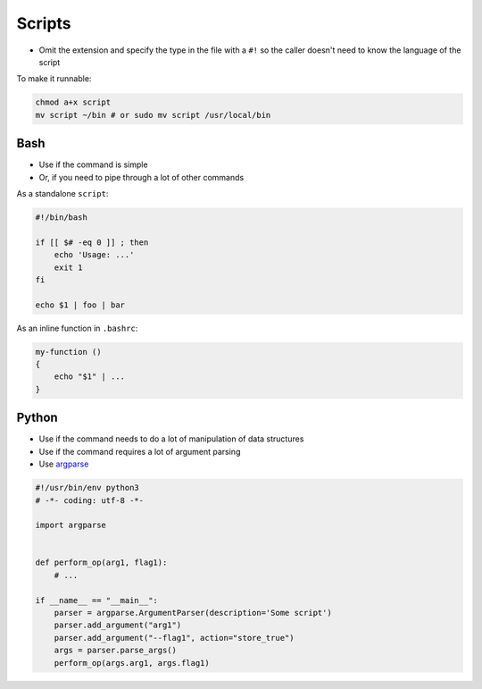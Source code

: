 Scripts
=======

* Omit the extension and specify the type in the file with a ``#!`` so the caller doesn't need to know the language of the script

To make it runnable:

.. code:: bash

    chmod a+x script
    mv script ~/bin # or sudo mv script /usr/local/bin

Bash
----

* Use if the command is simple
* Or, if you need to pipe through a lot of other commands

As a standalone ``script``:

.. code:: bash

    #!/bin/bash

    if [[ $# -eq 0 ]] ; then
        echo 'Usage: ...'
        exit 1
    fi

    echo $1 | foo | bar

As an inline function in ``.bashrc``:

.. code:: bash

    my-function ()
    {
        echo "$1" | ...
    }

Python
------

* Use if the command needs to do a lot of manipulation of data structures
* Use if the command requires a lot of argument parsing
* Use `argparse <https://docs.python.org/3/howto/argparse.html>`_


.. code:: python

    #!/usr/bin/env python3
    # -*- coding: utf-8 -*-

    import argparse


    def perform_op(arg1, flag1):
        # ...

    if __name__ == "__main__":
        parser = argparse.ArgumentParser(description='Some script')
        parser.add_argument("arg1")
        parser.add_argument("--flag1", action="store_true")
        args = parser.parse_args()
        perform_op(args.arg1, args.flag1)
